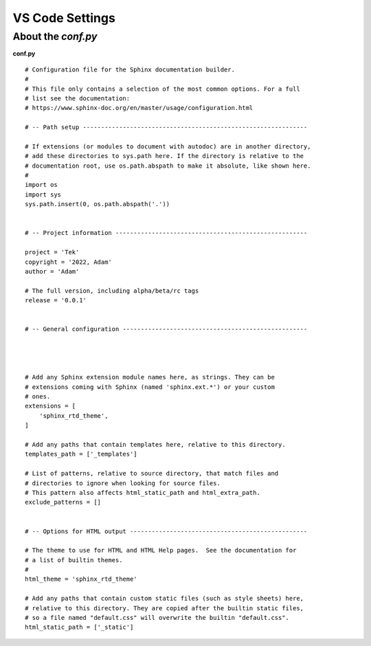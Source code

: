 VS Code Settings
=================

About the `conf.py`
-------------------

**conf.py** ::

    # Configuration file for the Sphinx documentation builder.
    #
    # This file only contains a selection of the most common options. For a full
    # list see the documentation:
    # https://www.sphinx-doc.org/en/master/usage/configuration.html

    # -- Path setup --------------------------------------------------------------

    # If extensions (or modules to document with autodoc) are in another directory,
    # add these directories to sys.path here. If the directory is relative to the
    # documentation root, use os.path.abspath to make it absolute, like shown here.
    #
    import os
    import sys
    sys.path.insert(0, os.path.abspath('.'))


    # -- Project information -----------------------------------------------------

    project = 'Tek'
    copyright = '2022, Adam'
    author = 'Adam'

    # The full version, including alpha/beta/rc tags
    release = '0.0.1'


    # -- General configuration ---------------------------------------------------




    # Add any Sphinx extension module names here, as strings. They can be
    # extensions coming with Sphinx (named 'sphinx.ext.*') or your custom
    # ones.
    extensions = [
        'sphinx_rtd_theme',
    ]

    # Add any paths that contain templates here, relative to this directory.
    templates_path = ['_templates']

    # List of patterns, relative to source directory, that match files and
    # directories to ignore when looking for source files.
    # This pattern also affects html_static_path and html_extra_path.
    exclude_patterns = []


    # -- Options for HTML output -------------------------------------------------

    # The theme to use for HTML and HTML Help pages.  See the documentation for
    # a list of builtin themes.
    #
    html_theme = 'sphinx_rtd_theme'

    # Add any paths that contain custom static files (such as style sheets) here,
    # relative to this directory. They are copied after the builtin static files,
    # so a file named "default.css" will overwrite the builtin "default.css".
    html_static_path = ['_static']

